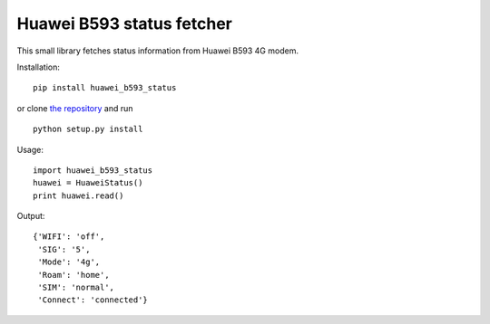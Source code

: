Huawei B593 status fetcher
==========================

This small library fetches status information from Huawei B593 4G modem.

Installation:

::

  pip install huawei_b593_status

or clone `the repository <https://github.com/ojarva/python-huawei-b593-status>`_ and run

::

  python setup.py install

Usage:

::

  import huawei_b593_status
  huawei = HuaweiStatus()
  print huawei.read()

Output:

::

  {'WIFI': 'off',
   'SIG': '5',
   'Mode': '4g',
   'Roam': 'home',
   'SIM': 'normal',
   'Connect': 'connected'}



